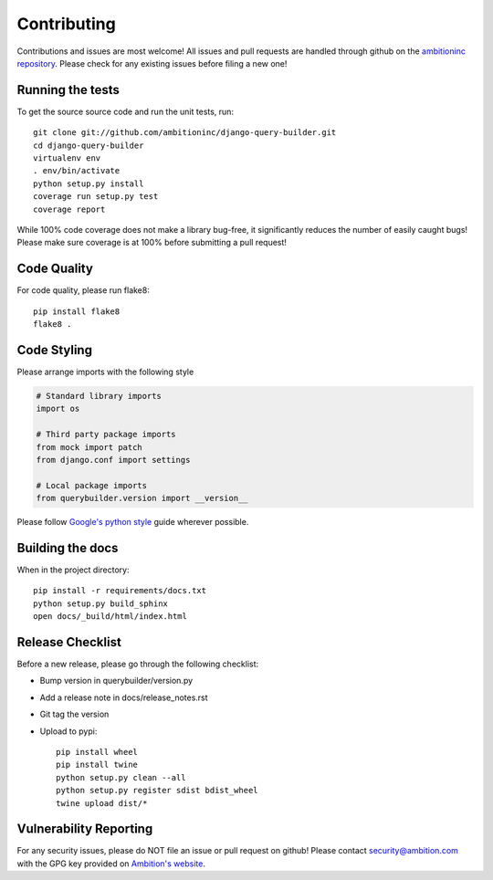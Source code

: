 Contributing
============
Contributions and issues are most welcome! All issues and pull requests are
handled through github on the `ambitioninc repository`_. Please check for any
existing issues before filing a new one!

.. _ambitioninc repository: https://github.com/ambitioninc/django-query-builder

Running the tests
-----------------
To get the source source code and run the unit tests, run::

    git clone git://github.com/ambitioninc/django-query-builder.git
    cd django-query-builder
    virtualenv env
    . env/bin/activate
    python setup.py install
    coverage run setup.py test
    coverage report

While 100% code coverage does not make a library bug-free, it significantly
reduces the number of easily caught bugs! Please make sure coverage is at 100%
before submitting a pull request!

Code Quality
------------
For code quality, please run flake8::

    pip install flake8
    flake8 .

Code Styling
------------
Please arrange imports with the following style

.. code-block:: python

    # Standard library imports
    import os

    # Third party package imports
    from mock import patch
    from django.conf import settings

    # Local package imports
    from querybuilder.version import __version__

Please follow `Google's python style`_ guide wherever possible.

.. _Google's python style: http://google-styleguide.googlecode.com/svn/trunk/pyguide.html

Building the docs
-----------------
When in the project directory::

    pip install -r requirements/docs.txt
    python setup.py build_sphinx
    open docs/_build/html/index.html

Release Checklist
-----------------
Before a new release, please go through the following checklist:

* Bump version in querybuilder/version.py
* Add a release note in docs/release_notes.rst
* Git tag the version
* Upload to pypi::

    pip install wheel
    pip install twine
    python setup.py clean --all
    python setup.py register sdist bdist_wheel
    twine upload dist/*

Vulnerability Reporting
-----------------------
For any security issues, please do NOT file an issue or pull request on github!
Please contact `security@ambition.com`_ with the GPG key provided on `Ambition's
website`_.

.. _security@ambition.com: mailto:security@ambition.com
.. _Ambition's website: http://ambition.com/security/

